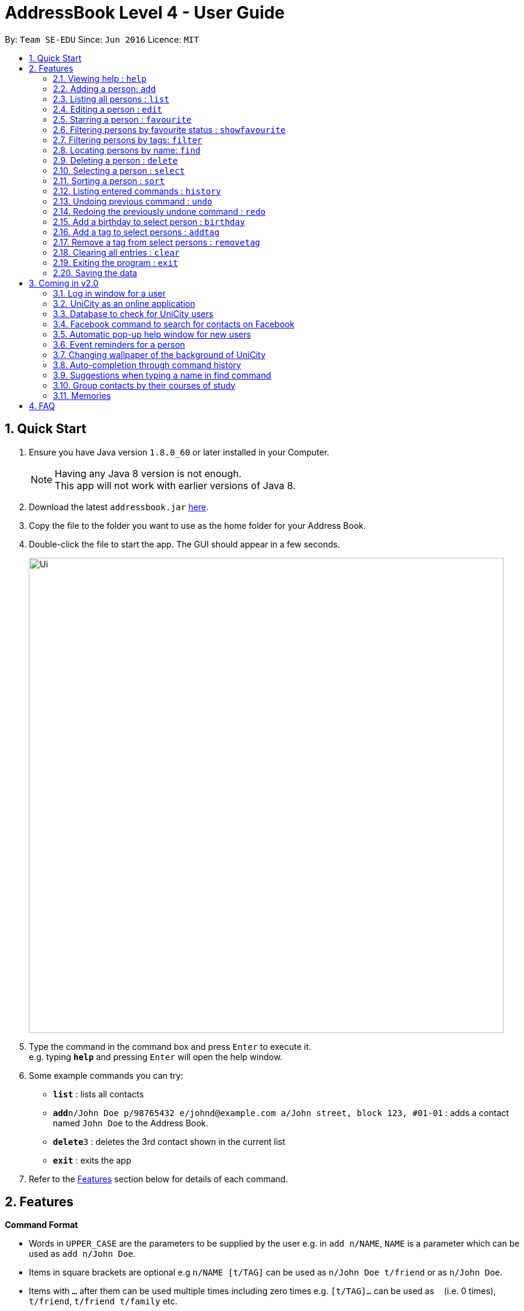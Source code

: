 = AddressBook Level 4 - User Guide
:toc:
:toc-title:
:toc-placement: preamble
:sectnums:
:imagesDir: images
:stylesDir: stylesheets
:experimental:
ifdef::env-github[]
:tip-caption: :bulb:
:note-caption: :information_source:
endif::[]
:repoURL: https://github.com/se-edu/addressbook-level4

By: `Team SE-EDU`      Since: `Jun 2016`      Licence: `MIT`

== Quick Start

.  Ensure you have Java version `1.8.0_60` or later installed in your Computer.
+
[NOTE]
Having any Java 8 version is not enough. +
This app will not work with earlier versions of Java 8.
+
.  Download the latest `addressbook.jar` link:{repoURL}/releases[here].
.  Copy the file to the folder you want to use as the home folder for your Address Book.
.  Double-click the file to start the app. The GUI should appear in a few seconds.
+
image::Ui.png[width="790"]
+
.  Type the command in the command box and press kbd:[Enter] to execute it. +
e.g. typing *`help`* and pressing kbd:[Enter] will open the help window.
.  Some example commands you can try:

* *`list`* : lists all contacts
* **`add`**`n/John Doe p/98765432 e/johnd@example.com a/John street, block 123, #01-01` : adds a contact named `John Doe` to the Address Book.
* **`delete`**`3` : deletes the 3rd contact shown in the current list
* *`exit`* : exits the app

.  Refer to the link:#features[Features] section below for details of each command.

== Features

====
*Command Format*

* Words in `UPPER_CASE` are the parameters to be supplied by the user e.g. in `add n/NAME`, `NAME` is a parameter which can be used as `add n/John Doe`.
* Items in square brackets are optional e.g `n/NAME [t/TAG]` can be used as `n/John Doe t/friend` or as `n/John Doe`.
* Items with `…`​ after them can be used multiple times including zero times e.g. `[t/TAG]...` can be used as `{nbsp}` (i.e. 0 times), `t/friend`, `t/friend t/family` etc.
* Parameters can be in any order e.g. if the command specifies `n/NAME p/PHONE_NUMBER`, `p/PHONE_NUMBER n/NAME` is also acceptable.
====

=== Viewing help : `help`

Format: `help`

=== Adding a person: `add`

Adds a person to the address book +
Format: `add n/NAME p/PHONE_NUMBER e/EMAIL a/ADDRESS [t/TAG]...`

[TIP]
A person can have any number of tags (including 0)

Examples:

* `add n/John Doe p/98765432 e/johnd@example.com a/John street, block 123, #01-01`
* `add n/Betsy Crowe t/friend e/betsycrowe@example.com a/Newgate Prison p/1234567 t/criminal`

=== Listing all persons : `list`

Shows a list of all persons in the address book. +
Format: `list`

=== Editing a person : `edit`

Edits an existing person in the address book. +
Format: `edit INDEX [n/NAME] [p/PHONE] [e/EMAIL] [a/ADDRESS] [t/TAG]...`

****
* Edits the person at the specified `INDEX`. The index refers to the index number shown in the last person listing. The index *must be a positive integer* 1, 2, 3, ...
* At least one of the optional fields must be provided.
* Existing values will be updated to the input values.
* When editing tags, the existing tags of the person will be removed i.e adding of tags is not cumulative.
* You can remove all the person's tags by typing `t/` without specifying any tags after it.
****

Examples:

* `edit 1 p/91234567 e/johndoe@example.com` +
Edits the phone number and email address of the 1st person to be `91234567` and `johndoe@example.com` respectively.
* `edit 2 n/Betsy Crower t/` +
Edits the name of the 2nd person to be `Betsy Crower` and clears all existing tags.

=== Starring a person : `favourite`

Change the `favourite` status of an existing person in the address book. +
Format: `favourite INDEX` OR `fav INDEX`

****
* Modify the `favourite` field of the person with the input index.
* If the person is a favourite person, change the `favourite` status "False".
* If the person is not a favourite person, mark it as favourite.
* The index number refers to the order in the latest list.
* The index number must be a positive integer and cannot exceed the length of the latest list.
****

Examples:

* `favourite 1` +
Changes the `favourite` status of the 1st person in the latest list.

=== Filtering persons by favourite status : `showfavourite`

Show all favourite persons. +
Format: `showfavourite`

****
* Every person with `favourite` status "True" will be listed.
****

Examples:

* `showfavourite` +
Shows a list of all favourite persons.

=== Filtering persons by tags: `filter`

Filters persons whose tags contain any of the given keywords. +
Format: `filter KEYWORD [MORE_KEYWORDS]`

****
* The search is case sensitive. e.g `professor` will match `professor`
* The order of the keywords does not matter. e.g. `professor tutor` keywords will match `[tutor]` and '[professor]' tags
* Only the tags are searched.
* Only full words will be matched e.g. `friend` will not match `friends`
* Tags matching at least one keyword will be returned (i.e. `OR` search). e.g. `tutor` will return persons with both `[tutor]` and '[professor]' tags
****

Examples:

* `filter professor` +
Returns any person having at least a `[professor]` tag
* `filter professor tutor` +
Returns any person having at least a `[professor]` or `[tutor]` tags, or both

=== Locating persons by name: `find`

Finds persons whose names contain any of the given keywords. +
Format: `find KEYWORD [MORE_KEYWORDS]`

****
* The search is case insensitive. e.g `hans` will match `Hans`
* The order of the keywords does not matter. e.g. `Hans Bo` will match `Bo Hans`
* Only the name is searched.
* Only full words will be matched e.g. `Han` will not match `Hans`
* Persons matching at least one keyword will be returned (i.e. `OR` search). e.g. `Hans Bo` will return `Hans Gruber`, `Bo Yang`
****

Examples:

* `find John` +
Returns `john` and `John Doe`
* `find Betsy Tim John` +
Returns any person having names `Betsy`, `Tim`, or `John`

=== Deleting a person : `delete`

Deletes the specified person from the address book. +
Format: `delete INDEX`

****
* Deletes the person at the specified `INDEX`.
* The index refers to the index number shown in the most recent listing.
* The index *must be a positive integer* 1, 2, 3, ...
****

Examples:

* `list` +
`delete 2` +
Deletes the 2nd person in the address book.
* `find Betsy` +
`delete 1` +
Deletes the 1st person in the results of the `find` command.

=== Selecting a person : `select`

Selects the person identified by the index number used in the last person listing. +
Format: `select INDEX`

****
* Selects the person and loads the Google search page the person at the specified `INDEX`.
* The index refers to the index number shown in the most recent listing.
* The index *must be a positive integer* `1, 2, 3, ...`
****

Examples:

* `list` +
`select 2` +
Selects the 2nd person in the address book.
* `find Betsy` +
`select 1` +
Selects the 1st person in the results of the `find` command.

=== Sorting a person : `sort`

Sort the list of contacts in addressbook by name. +
Format: `sort`

****
* Sort the list of contacts according to alphabetical order.
* The names sorted will be case-insensitive.
* If there is no contacts in the list, nothing will be sorted.
****

=== Listing entered commands : `history`

Lists all the commands that you have entered in reverse chronological order. +
Format: `history`

[NOTE]
====
Pressing the kbd:[&uarr;] and kbd:[&darr;] arrows will display the previous and next input respectively in the command box.
====

// tag::undoredo[]
=== Undoing previous command : `undo`

Restores the address book to the state before the previous _undoable_ command was executed. +
Format: `undo`

[NOTE]
====
Undoable commands: those commands that modify the address book's content (`add`, `delete`, `edit` and `clear`).
====

Examples:

* `delete 1` +
`list` +
`undo` (reverses the `delete 1` command) +

* `select 1` +
`list` +
`undo` +
The `undo` command fails as there are no undoable commands executed previously.

* `delete 1` +
`clear` +
`undo` (reverses the `clear` command) +
`undo` (reverses the `delete 1` command) +

=== Redoing the previously undone command : `redo`

Reverses the most recent `undo` command. +
Format: `redo`

Examples:

* `delete 1` +
`undo` (reverses the `delete 1` command) +
`redo` (reapplies the `delete 1` command) +

* `delete 1` +
`redo` +
The `redo` command fails as there are no `undo` commands executed previously.

* `delete 1` +
`clear` +
`undo` (reverses the `clear` command) +
`undo` (reverses the `delete 1` command) +
`redo` (reapplies the `delete 1` command) +
`redo` (reapplies the `clear` command) +
// end::undoredo[]

=== Add a birthday to select person : `birthday`

Adds the given birthday to the specified persons . +
Format: `birthday [INDEX] [b/BIRTHDAY]...`

****
* Adds the birthday to the person specified by the `INDEX`.
* The birthday is case-sensitive.
* The index refers to the index number shown in the most recent listing.
* The index *must be a positive integer* 1, 2, 3, ...
* The birthday *must be in positive intgers* 1, 2, 3, ...
* The birthday *must be 4- 8 integers long* 2110, 211095, 21101995, ...
****

Examples:

* `birthday 1 b/211095` +
Adds the birthday "211095" to the 1st person in the address book.

=== Add a tag to select persons : `addtag`

Adds the given tag to the specified persons . +
Format: `addtag [INDEX] [MORE_INDEXES] [t/TAG]...`

****
* Adds the tag to every person specified by the `INDEXES`.
* The tag is case-sensitive.
* The index refers to the index number shown in the most recent listing.
* The index *must be a positive integer* 1, 2, 3, ...
****

Examples:

* `list` +
`addtag 1 2 3 t/friends` +
Adds the tag "friends" to the 1st, 2nd and 3rd person in the address book.
* `find Betsy` +
`addtag 2 5 t/classmate` +
Adds the tag "classmate" to the 2nd and 5th person in the results of the `find` command.


=== Remove a tag from select persons : `removetag`

Removes the given tag from the specified persons . +
Format: `removetag [INDEX] [MORE_INDEXES] [t/TAG]...`

****
* Removes the tag from every person specified by the `INDEXES`.
* The tag is case-sensitive.
* The index refers to the index number shown in the most recent listing.
* The index *must be a positive integer* 1, 2, 3, ...
****

Examples:

* `list` +
`removetag 1 2 3 t/friends` +
Removes the tag "friends" from the 1st, 2nd and 3rd person in the address book.
* `find Betsy` +
`removetag 2 5 t/classmate` +
Removes the tag "classmate" from the 2nd and 5th person in the results of the `find` command.

=== Clearing all entries : `clear`

Clears all entries from the address book. +
Format: `clear`

=== Exiting the program : `exit`

Exits the program. +
Format: `exit`

=== Saving the data

Address book data are saved in the hard disk automatically after any command that changes the data. +
There is no need to save manually.

== Coming in v2.0

=== Log in window for a user

=== UniCity as an online application

=== Database to check for UniCity users

=== Facebook command to search for contacts on Facebook

=== Automatic pop-up help window for new users

=== Event reminders for a person

=== Changing wallpaper of the background of UniCity

=== Auto-completion through command history

=== Suggestions when typing a name in find command

=== Group contacts by their courses of study

=== Memories

== FAQ

*Q*: How do I transfer my data to another Computer? +
*A*: Install the app in the other computer and overwrite the empty data file it creates with the file that contains the data of your previous Address Book folder.
Alternatively, you may log in as a user into the online version of UniCity and it will fetch your contacts from your addressbook.
== Command Summary

* *Add* `add n/NAME p/PHONE_NUMBER e/EMAIL a/ADDRESS [t/TAG]...` +
e.g. `add n/James Ho p/22224444 e/jamesho@example.com a/123, Clementi Rd, 1234665 t/friend t/colleague`
* *Clear* : `clear`
* *Delete* : `delete INDEX` +
e.g. `delete 3`
* *Edit* : `edit INDEX [n/NAME] [p/PHONE_NUMBER] [e/EMAIL] [a/ADDRESS] [t/TAG]...` +
e.g. `edit 2 n/James Lee e/jameslee@example.com`
* *Filter* : `filter KEYWORD [MORE_KEYWORDS]` +
e.g. `filter friend hallmate`
* *Find* : `find KEYWORD [MORE_KEYWORDS]` +
e.g. `find James Jake`
* *List* : `list`
* *Help* : `help`
* *Select* : `select INDEX` +
e.g.`select 2`
* *Sort* : 'sort'
* *History* : `history`
* *Undo* : `undo`
* *Redo* : `redo`
* *Birthday* : `birthday INDEX b/BIRTHDAY` +
e.g. `birthday 2 b/240596`
* *RemoveTag* : `removetag` +
e.g. `removetag 3 7 t/lecturer`
